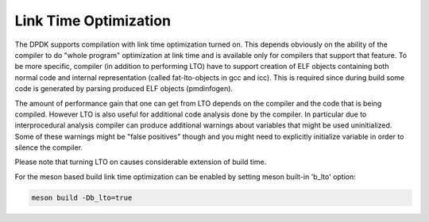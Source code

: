 ..  SPDX-License-Identifier: BSD-3-Clause
    Copyright(c) 2019 Marvell International Ltd.

Link Time Optimization
======================

The DPDK supports compilation with link time optimization turned on.
This depends obviously on the ability of the compiler to do "whole
program" optimization at link time and is available only for compilers
that support that feature.
To be more specific, compiler (in addition to performing LTO) have to
support creation of ELF objects containing both normal code and internal
representation (called fat-lto-objects in gcc and icc).
This is required since during build some code is generated by parsing
produced ELF objects (pmdinfogen).

The amount of performance gain that one can get from LTO depends on the
compiler and the code that is being compiled.
However LTO is also useful for additional code analysis done by the
compiler.
In particular due to interprocedural analysis compiler can produce
additional warnings about variables that might be used uninitialized.
Some of these warnings might be "false positives" though and you might
need to explicitly initialize variable in order to silence the compiler.

Please note that turning LTO on causes considerable extension of
build time.

For the meson based build link time optimization can be enabled by setting
meson built-in 'b_lto' option:

.. code-block:: console

    meson build -Db_lto=true
